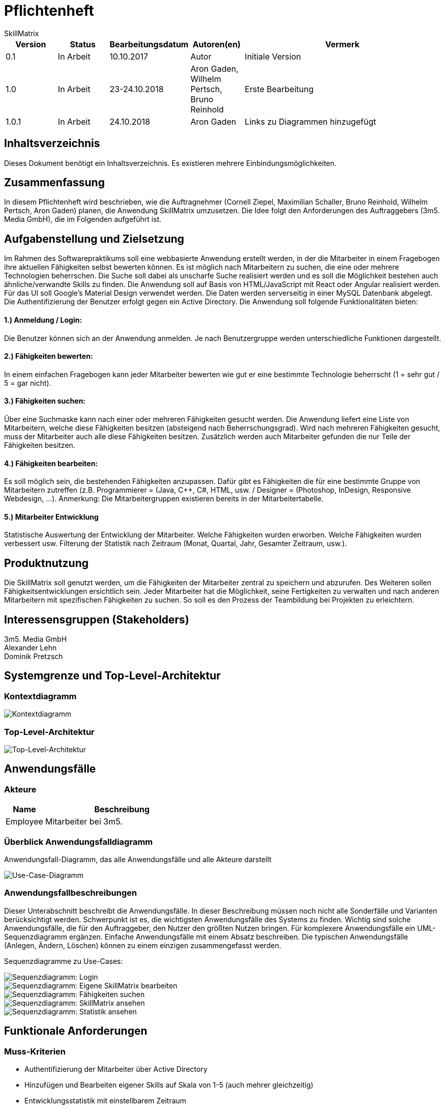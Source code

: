 = Pflichtenheft
:project_name: Projektname
SkillMatrix

:imagesdir: ./models/analysis


[options="header"]
[cols="1, 1, 1, 1, 4"]
|===
|Version | Status      | Bearbeitungsdatum   | Autoren(en) |  Vermerk
|0.1     | In Arbeit   | 10.10.2017          | Autor       | Initiale Version
|1.0 |In Arbeit | 23-24.10.2018 |Aron Gaden, Wilhelm Pertsch, Bruno Reinhold |Erste Bearbeitung
|1.0.1|In Arbeit|24.10.2018|Aron Gaden|Links zu Diagrammen hinzugefügt
|===

== Inhaltsverzeichnis
Dieses Dokument benötigt ein Inhaltsverzeichnis. Es existieren mehrere Einbindungsmöglichkeiten.

== Zusammenfassung
//Eine kurze Beschreibung des Dokuments. Wenige Absätze.
In diesem Pflichtenheft wird beschrieben, wie die Auftragnehmer (Cornell Ziepel, Maximilian Schaller, Bruno Reinhold, Wilhelm Pertsch, Aron Gaden) planen, die Anwendung SkillMatrix umzusetzen. Die Idee folgt den Anforderungen des Auftraggebers (3m5. Media GmbH), die im Folgenden aufgeführt ist.



== Aufgabenstellung und Zielsetzung

////
Text aus Aufgabenstellung kopieren und ggfs. präzisieren.
Insbesondere ergänzen, welche Ziele mit dem Abschluss des Projektes erreicht werden sollen.
////
Im Rahmen des Softwarepraktikums soll eine webbasierte Anwendung erstellt werden, in der die
Mitarbeiter in einem Fragebogen ihre aktuellen Fähigkeiten selbst bewerten können. Es ist möglich
nach Mitarbeitern zu suchen, die eine oder mehrere Technologien beherrschen. Die Suche soll dabei
als unscharfe Suche realisiert werden und es soll die Möglichkeit bestehen auch ähnliche/verwandte
Skills zu finden.
Die Anwendung soll auf Basis von HTML/JavaScript mit React oder Angular realisiert werden. Für das
UI soll Google's Material Design verwendet werden. Die Daten werden serverseitig in einer MySQL
Datenbank abgelegt. Die Authentifizierung der Benutzer erfolgt gegen ein Active Directory.
Die Anwendung soll folgende Funktionalitäten bieten:

==== 1.) Anmeldung / Login:
Die Benutzer können sich an der Anwendung anmelden. Je nach Benutzergruppe werden
unterschiedliche Funktionen dargestellt.

==== 2.) Fähigkeiten bewerten:
In einem einfachen Fragebogen kann jeder Mitarbeiter bewerten wie gut er eine bestimmte
Technologie beherrscht (1 = sehr gut / 5 = gar nicht).

==== 3.) Fähigkeiten suchen:
Über eine Suchmaske kann nach einer oder mehreren Fähigkeiten gesucht werden. Die
Anwendung liefert eine Liste von Mitarbeitern, welche diese Fähigkeiten besitzen (absteigend
nach Beherrschungsgrad).
Wird nach mehreren Fähigkeiten gesucht, muss der Mitarbeiter auch alle diese Fähigkeiten
besitzen.
Zusätzlich werden auch Mitarbeiter gefunden die nur Teile der Fähigkeiten besitzen.

==== 4.) Fähigkeiten bearbeiten:
Es soll möglich sein, die bestehenden Fähigkeiten anzupassen. Dafür gibt es Fähigkeiten die für
eine bestimmte Gruppe von Mitarbeitern zutreffen (z.B. Programmierer = (Java, C++, C#,
HTML, usw. / Designer = (Photoshop, InDesign, Responsive Webdesign, …).
Anmerkung: Die Mitarbeitergruppen existieren bereits in der Mitarbeitertabelle.

==== 5.) Mitarbeiter Entwicklung
Statistische Auswertung der Entwicklung der Mitarbeiter. Welche Fähigkeiten wurden
erworben. Welche Fähigkeiten wurden verbessert usw. Filterung der Statistik nach Zeitraum
(Monat, Quartal, Jahr, Gesamter Zeitraum, usw.).

== Produktnutzung
////
In welchem Kontext soll das System später genutzt werden? Welche Rahmenbedingungen gelten?
Zusätzlich kurze Einleitung für fachfremde Personen
////

Die SkillMatrix soll genutzt werden, um die Fähigkeiten der Mitarbeiter zentral zu speichern und abzurufen. Des Weiteren sollen Fähigkeitsentwicklungen ersichtlich sein. Jeder Mitarbeiter hat die Möglichkeit, seine Fertigkeiten zu verwalten und nach anderen Mitarbeitern mit spezifischen Fähigkeiten zu suchen. So soll es den Prozess der Teambildung bei Projekten zu erleichtern.

== Interessensgruppen (Stakeholders)
////
Welche realen und juristischen Personen(-gruppen) haben Einfluss auf die Anforderungen im Projekt?
////
3m5. Media GmbH +
Alexander Lehn +
Dominik Pretzsch +

== Systemgrenze und Top-Level-Architektur

=== Kontextdiagramm
////
Das Kontextdiagramm zeigt das geplante Software-System in seiner Umgebung. Zur Umgebung gehören alle Nutzergruppen des Systems und Nachbarsysteme. Die Grafik kann auch informell gehalten sein. Überlegen Sie sich dann geeignete Symbole. Die Grafik kann beispielsweise mit Visio erstellt werden. Wenn nötig, erläutern Sie diese Grafik.
////

image::contextmodel.jpg[Kontextdiagramm]


=== Top-Level-Architektur
////
Dokumentieren Sie ihre Top-Level-Architektur mit Hilfe eines Komponentendiagramm.
////


image::toplevelarchitecture.jpg[Top-Level-Architektur]

== Anwendungsfälle

=== Akteure
////
Akteure sind die Benutzer des Software-Systems oder Nachbarsysteme, welche darauf zugreifen. Dokumentieren Sie die Akteure in einer Tabelle. Diese Tabelle gibt einen Überblick über die Akteure und beschreibt sie kurz. Die Tabelle hat also mindestens zwei Spalten (Akteur Name und Kommentar).
Weitere relevante Spalten können bei Bedarf ergänzt werden.
////
// See http://asciidoctor.org/docs/user-manual/#tables
[options="header"]
[cols="1,4"]
|===
|Name |Beschreibung
|Employee  |Mitarbeiter bei 3m5.
|===

=== Überblick Anwendungsfalldiagramm
Anwendungsfall-Diagramm, das alle Anwendungsfälle und alle Akteure darstellt

image::usecasediagram.jpg[Use-Case-Diagramm]

=== Anwendungsfallbeschreibungen
Dieser Unterabschnitt beschreibt die Anwendungsfälle. In dieser Beschreibung müssen noch nicht alle Sonderfälle und Varianten berücksichtigt werden. Schwerpunkt ist es, die wichtigsten Anwendungsfälle des Systems zu finden. Wichtig sind solche Anwendungsfälle, die für den Auftraggeber, den Nutzer den größten Nutzen bringen.
Für komplexere Anwendungsfälle ein UML-Sequenzdiagramm ergänzen.
Einfache Anwendungsfälle mit einem Absatz beschreiben.
Die typischen Anwendungsfälle (Anlegen, Ändern, Löschen) können zu einem einzigen zusammengefasst werden.

Sequenzdiagramme zu Use-Cases: +

image::sdLogin.jpg[Sequenzdiagramm: Login] 

image::sdEditMatrix.jpg[Sequenzdiagramm: Eigene SkillMatrix bearbeiten ] 

image::sdSearch.jpg[Sequenzdiagramm: Fähigkeiten suchen] 

image::sdViewSkillMatrix.jpg[Sequenzdiagramm: SkillMatrix ansehen] 

image::sdViewStatistics.jpg[Sequenzdiagramm: Statistik ansehen]



== Funktionale Anforderungen

=== Muss-Kriterien
////
Was das zu erstellende Programm auf alle Fälle leisten muss.
////
* Authentifizierung der Mitarbeiter über Active Directory
* Hinzufügen und Bearbeiten eigener Skills auf Skala von 1-5 (auch mehrer gleichzeitig)
* Entwicklungsstatistik mit einstellbarem Zeitraum
* Speicherung von Profilen in MySQL-Datenbank
* Unscharfe Suche von Mitarbeitern nach Kriterien (Programmiersprachen, Frameworks, etc.)
* Trennung von Mitarbeitern mit allen gesuchten und Fähigkeiten von Mitarbeitern mit einem Teil dieser
* Guidelines für Bewertungsniveau ermöglichen


=== Kann-Kriterien
////
Anforderungen die das Programm leisten können soll, aber für den korrekten Betrieb entbehrlich sind.
////
* Hierarchische Unterteilung der Profile (Admin, Senior Developer, etc.) => Anlegen neuer Skills an Berechtigung binden
* Regelmäßige Benachrichtigungen bei längerer Nichtbenutzung

== Nicht-Funktionale Anforderungen

=== Qualitätsziele
////
Dokumentieren Sie in einer Tabelle die Qualitätsziele, welche das System erreichen soll, sowie deren Priorität.
////
|===
|**Ziele**|1|2|3|4|5
|**Wartbarkeit**|||||
|**Erweiterbarkeit**|||||
|**Nutzbarkeit**|||||
|**Skalierbarkeit**|||||
|**Zuverlässigkeit**|||||
|**Performance**|||||
|**Sicherheit**|||||
|===

=== Konkrete Nicht-Funktionale Anforderungen
////
Beschreiben Sie Nicht-Funktionale Anforderungen, welche dazu dienen, die zuvor definierten Qualitätsziele zu erreichen.
Achten Sie darauf, dass deren Erfüllung (mindestens theoretisch) messbar sein muss.
////
* "Wenig Interaktion" => Anzahl der Operationen zur Benutzung gering halten
* User Interface verwendet Material Design
* Leichte Nutzbarkeit (z. B. kein horizontales Scrollen)

== GUI Prototyp
////
In diesem Kapitel soll ein Entwurf der Navigationsmöglichkeiten und Dialoge des Systems erstellt werden.
Idealerweise entsteht auch ein grafischer Prototyp, welcher dem Kunden zeigt, wie sein System visuell umgesetzt werden soll.
Konkrete Absprachen - beispielsweise ob der grafische Prototyp oder die Dialoglandkarte höhere Priorität hat - sind mit dem Kunden zu treffen.
////

=== Überblick: Dialoglandkarte
////
Erstellen Sie ein Übersichtsdiagramm, das das Zusammenspiel Ihrer Masken zur Laufzeit darstellt. Also mit welchen Aktionen zwischen den Masken navigiert wird.
////
//Die nachfolgende Abbildung zeigt eine an die Pinnwand gezeichnete Dialoglandkarte. Ihre Karte sollte zusätzlich die Buttons/Funktionen darstellen, mit deren Hilfe Sie zwischen den Masken navigieren.

=== Dialogbeschreibung
////
Für jeden Dialog:

1. Kurze textuelle Dialogbeschreibung eingefügt: Was soll der jeweilige Dialog? Was kann man damit tun? Überblick?
2. Maskenentwürfe (Screenshot, Mockup)
3. Maskenelemente (Ein/Ausgabefelder, Aktionen wie Buttons, Listen, …)
4. Evtl. Maskendetails, spezielle Widgets
////
== Datenmodell

=== Überblick: Klassendiagramm
UML-Analyseklassendiagramm

image::analysisdiagram.jpg[Analyseklassendiagramm]


=== Klassen und Enumerationen
////
Dieser Abschnitt stellt eine Vereinigung von Glossar und der Beschreibung von Klassen/Enumerationen dar. Jede Klasse und Enumeration wird in Form eines Glossars textuell beschrieben. Zusätzlich werden eventuellen Konsistenz- und Formatierungsregeln aufgeführt.
////
// See http://asciidoctor.org/docs/user-manual/#tables
[options="header"]
|===
|**Klasse/Enumeration** |Beschreibung
|**ActiveDirectoryProfile**|Sorgt für Authentifizierung gegen ActiveDirectory.
|**Database**|Abstraktion der Datenbank mit Nutzerdaten.
|**Session**|Ordnet dem Nutzer eine Session ID zu.
|**SkillMatrixProfileManager** | Verwaltet die momentanen SkillMatrix-Profile.
|**SkillMatrixProfile**| Profil mit Daten eines Mitarbeiters.
|**Skill**|Prototyp für eine Fähigkeit.
|**Category**|Fähigkeit, die Unterkategorien haben kann, beispielsweise eine Programmiersprache.
|**Subcategory**|Fähigkeit, die feingranularer ist als eine Kategorie, beispielsweise ein Framework.
|**Search**|Organisiert eine Suchanfrage an die **Database**.
|**Comparator**|Sortiert Suchergebnisse einer Anfrage.
|**Filter**|Kriterium einer Suchanfrage. Eine **Suche** kann mehrere Filter besitzen.
|**GUI**|Abstraktion des User Interface.
|===

== Akzeptanztestfälle
////
Mithilfe von Akzeptanztests wird geprüft, ob die Software die funktionalen Erwartungen und Anforderungen im Gebrauch erfüllt. Diese sollen und können aus den Anwendungsfallbeschreibungen und den UML-Sequenzdiagrammen abgeleitet werden. D.h., pro (komplexen) Anwendungsfall gibt es typischerweise mindestens ein Sequenzdiagramm (welches ein Szenarium beschreibt). Für jedes Szenarium sollte es einen Akzeptanztestfall geben. Listen Sie alle Akzeptanztestfälle in tabellarischer Form auf.
Jeder Testfall soll mit einer ID versehen werde, um später zwischen den Dokumenten (z.B. im Test-Plan) referenzieren zu können.
////

//// 
keeping old table for reference
|===
|ID|Case | Akzeptanztestfall
|1|Login | Benutzer wird gegen Active Directory authentifiziert und eingeloggt.
|2|Eigene SkillMatrix bearbeiten | Mehrere Fähigkeiten können gleichzeitig verändert bzw. hinzugefügt werden. Die Änderungen werden in der Datenbank gespeichert.
|3|Fähigkeiten suchen|Es kann nach mehreren Fähigkeiten gleichzeitig gesucht werden. Es werden Profile, die alle Kriterien erfüllen, in absteigender Reihenfolge aufgelistet. Profile, die nur einen Teil der Kriterien erfüllen, werden gesondert aufgelistet.
|4|SkillMatrix ansehen|Skills des Mitarbeiters werden in tabellarischer Form aufgelistet.
|5|Statistik ansehen|Statistik wird mit grafischem Diagramm angezeigt. Die Zeitspanne kann manuell festgelegt werden. 
|6|Verbindung zum Server verloren| Fehlermeldung abgeben
|7|Verbindung zu Database verloren | Fehlermeldung abgeben
|8|Verbindungsfehler zum Intranet | Fehlermeldung abgeben
|===
////
**Akzeptanztestfall ID1: Login**

|===
|**Bedingung**|Nutzer ist nicht eingeloggt und öffnet die SkillMatrix-Webanwendung.
|**Ereignis**|Nutzer gibt persönliche Logindaten für Active Directory ein.
|**Ergebnis**|Nutzer wird gegen Active Directory authentifiziert und eingeloggt. 
|===

**Akzeptanztestfall ID2: Eigenes SkillMatrix-Profil bearbeiten**
|===
|**Bedingung**|Nutzer ist eingeloggt und SkillMatrix-Webanwendung geöffnet.
|**Ereignis**|Nutzer navigiert zum eigenen Profil, ändert die gewünschten Skills oder fügt neue hinzu.
|**Ergebnis**|Die Änderungen am Profil werden in der Datenbank gespeichert und in der Webanwendung entsprechend angezeigt.
|===

**Akzeptanztestfall ID3: Fähigkeiten suchen**
|===
|**Bedingung**|Nutzer ist eingeloggt und SkillMatrix-Webanwendung geöffnet.
|**Ereignis**|Nutzer gibt Suchanfrage in die Maske ein und sendet sie ab.
|**Ergebnis**|Die Suchanfrage wird bearbeitet, der Anfrage entsprechende Ergebnisse werden der Datenbank entnommen und dem Nutzer nach Skill-Level geordnet angezeigt. Ergebnisse, die nur einen Teil der Suche erfüllen, werden gesondert angezeigt.
|===

**Akzeptanztestfall ID4: SkillMatrix ansehen**
|===
|**Bedingung**|Nutzer ist eingeloggt und SkillMatrix-Webanwendung geöffnet und eine Suche durchgeführt.
|**Ereignis**|Der Nutzer wählt ein beliebiges Profil aus den Suchergebnissen aus und wählt es mit einem Klick aus.
|**Ergebnis**|Die SkillMatrix des gewählten Profils wird angezeigt. 
|===

**Akzeptanztestfall ID5: Statistik ansehen**
|===
|**Bedingung**|Nutzer ist eingeloggt und SkillMatrix-Webanwendung geöffnet und eine Suche durchgeführt.
|**Ereignis**|Der Nutzer wählt ein beliebiges Profil aus den Suchergebnissen aus und wählt es mit einem Klick aus. Auf dem Profil wählt er den Reiter "Statistik".
|**Ergebnis**|Die Statistik, also ein zeitlicher Verlauf der Skill-Entwicklung des Mitarbeiters wird als Graph angezeigt. 
|===

**Akzeptanztestfall ID6: Verbindung zum Server verloren**
|===
|**Bedingung**|Nutzer befindet sich auf der SkillMatrix-Webanwendung.
|**Ereignis**|Der Nutzer versucht, mit der Webanwendung zu interagieren.
|**Ergebnis**|Eine Fehlermeldung wird ausgegeben, welche die Verbindung zum Server als Fehlerquelle identifiziert.
|===

**Akzeptanztestfall ID7: Verbindung zur Datenbank verloren**
|===
|**Bedingung**|Nutzer befindet sich auf der SkillMatrix-Webanwendung.
|**Ereignis**|Der Nutzer versucht, mit der Webanwendung zu interagieren, sodass eine Datenbankanfrage benötigt wird.
|**Ergebnis**|Eine Fehlermeldung wird ausgegeben, welche die Datenbank als Fehlerquelle identifiziert.
|===

**Akzeptanztestfall ID8: Verbindungsfehler im Intranet**
|===
|**Bedingung**|Nutzer befindet sich auf der SkillMatrix-Webanwendung oder versucht, auf sie zu navigieren.
|**Ereignis**|Die Webanwendung wird nicht geöffnet bzw. geladen
|**Ergebnis**|Es kann keine Verbindung zur Webanwendung aufgebaut werden.
|===

== Glossar

|===
|Begriff|Erklärung
|===
////
Sämtliche Begriffe, die innerhalb des Projektes verwendet werden und deren gemeinsames Verständnis aller beteiligten Stakeholder essentiell ist, sollten hier aufgeführt werden.
Insbesondere Begriffe der zu implementierenden Domäne wurden bereits beschrieben, jedoch gibt es meist mehr Begriffe, die einer Beschreibung bedürfen. +
Beispiel: Was bedeutet "Kunde"? Ein Nutzer des Systems? Der Kunde des Projektes (Auftraggeber)?
//// 
== Offene Punkte
////
Offene Punkte werden entweder direkt in der Spezifikation notiert. Wenn das Pflichtenheft zum finalen Review vorgelegt wird, sollte es keine offenen Punkte mehr geben.
////
* Qualitätsziele in Absprache mit Kunden ausfüllen
* Dialoglandkarte, Dialogbeschreibung
